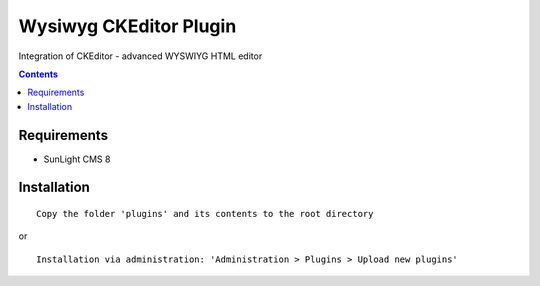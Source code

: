 Wysiwyg CKEditor Plugin
#######################

Integration of CKEditor  - advanced WYSWIYG HTML editor

.. contents::

Requirements
************

- SunLight CMS 8

Installation
************

::

    Copy the folder 'plugins' and its contents to the root directory

or

::

    Installation via administration: 'Administration > Plugins > Upload new plugins'
